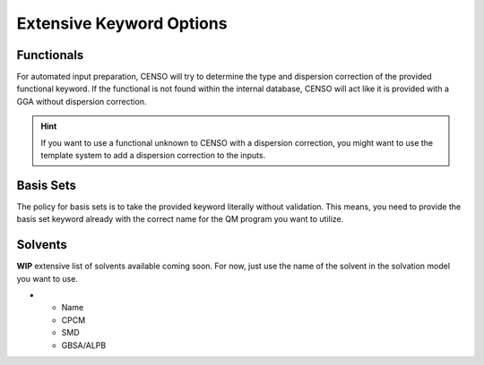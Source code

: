 .. _censo_extensive_keywords:

=========================
Extensive Keyword Options
=========================

.. _censo_funcs:

Functionals
-----------

For automated input preparation, CENSO will try to determine the type and dispersion correction
of the provided functional keyword. If the functional is not found within the internal database,
CENSO will act like it is provided with a GGA without dispersion correction.

.. hint::

   If you want to use a functional unknown to CENSO with a dispersion correction, you might want to use the 
   template system to add a dispersion correction to the inputs.


.. _censo_bs:

Basis Sets 
----------

The policy for basis sets is to take the provided keyword literally without validation.
This means, you need to provide the basis set keyword already with the correct name 
for the QM program you want to utilize.

.. _censo_solv:

Solvents
--------

**WIP** extensive list of solvents available coming soon. For now, just use the name of the solvent in 
the solvation model you want to use.

.. list-table:: Solvents Availability
    :widths: 30 30 30 30
    :header-rows: 1

* - Name 
  - CPCM
  - SMD
  - GBSA/ALPB
